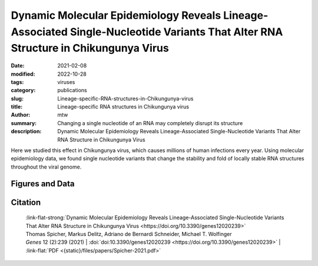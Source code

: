 Dynamic Molecular Epidemiology Reveals Lineage-Associated Single-Nucleotide Variants That Alter RNA Structure in Chikungunya Virus
##################################################################################################################################

:date: 2021-02-08
:modified: 2022-10-28
:tags: viruses
:category: publications
:slug: Lineage-specific-RNA-structures-in-Chikungunya-virus
:title: Lineage-specific RNA structures in Chikungunya virus
:author: mtw
:summary: Changing a single nucleotide of an RNA may completely disrupt its structure
:description: Dynamic Molecular Epidemiology Reveals Lineage-Associated Single-Nucleotide Variants That Alter RNA Structure in Chikungunya Virus

.. role:: link-flat-strong(link)
  :class: m-flat m-text m-strong

.. role:: link-flat(link)
  :class: m-flat m-text

.. role:: ul
  :class: m-text m-ul

.. role:: doi(link)
  :class: doi

Here we studied this effect in Chikungunya virus, which causes millions of human infections every year. Using molecular epidemiology data, we found single nucleotide variants that change the stability and fold of locally stable RNA structures throughout the viral genome.


.. button-primary:: {static}/files/papers/Spicher-2021.pdf

    Download PDF


.. frame:: Abstract

  Chikungunya virus (CHIKV) is an emerging Alphavirus which causes millions of human infections every year. Outbreaks have been reported in Africa and Asia since the early 1950s, from three CHIKV lineages: West African, East Central South African, and Asian Urban. As new outbreaks occurred in the Americas, individual strains from the known lineages have evolved, creating new monophyletic groups that generated novel geographic-based lineages. Building on a recently updated phylogeny of CHIKV, we report here the availability of an interactive CHIKV phylodynamics dataset, which is based on more than 900 publicly available CHIKV genomes. We provide an interactive view of CHIKV molecular epidemiology built on Nextstrain, a web-based visualization framework for real-time tracking of pathogen evolution. CHIKV molecular epidemiology reveals single nucleotide variants that change the stability and fold of locally stable RNA structures. We propose alternative RNA structure formation in different CHIKV lineages by predicting more than a dozen RNA elements that are subject to perturbation of the structure ensemble upon variation of a single nucleotide.


Figures and Data
================

.. image-grid::

  {static}/files/QuickSlide/QuickSlide__Spicher-2021/QuickSlide__Spicher-2021.001.png

  {static}/files/QuickSlide/QuickSlide__Spicher-2021/QuickSlide__Spicher-2021.002.png
  {static}/files/QuickSlide/QuickSlide__Spicher-2021/QuickSlide__Spicher-2021.003.png

  {static}/files/QuickSlide/QuickSlide__Spicher-2021/QuickSlide__Spicher-2021.004.png
  {static}/files/QuickSlide/QuickSlide__Spicher-2021/QuickSlide__Spicher-2021.005.png

  {static}/files/QuickSlide/QuickSlide__Spicher-2021/QuickSlide__Spicher-2021.006.png
  {static}/files/QuickSlide/QuickSlide__Spicher-2021/QuickSlide__Spicher-2021.007.png

  {static}/files/QuickSlide/QuickSlide__Spicher-2021/QuickSlide__Spicher-2021.008.png



Citation
========

  | :link-flat-strong:`Dynamic Molecular Epidemiology Reveals Lineage-Associated Single-Nucleotide Variants That Alter RNA Structure in Chikungunya Virus <https://doi.org/10.3390/genes12020239>`
  | Thomas Spicher, Markus Delitz, Adriano de Bernardi Schneider, :ul:`Michael T. Wolfinger`
  | *Genes* 12 (2):239 (2021) | :doi:`doi:10.3390/genes12020239 <https://doi.org/10.3390/genes12020239>` | :link-flat:`PDF <{static}/files/papers/Spicher-2021.pdf>`
